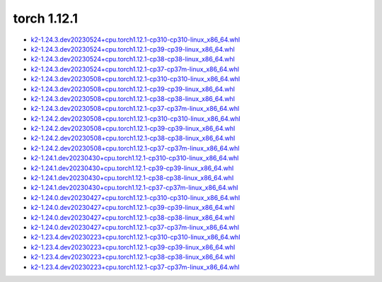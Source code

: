 torch 1.12.1
============


- `k2-1.24.3.dev20230524+cpu.torch1.12.1-cp310-cp310-linux_x86_64.whl <https://huggingface.co/csukuangfj/k2/resolve/main/cpu/k2-1.24.3.dev20230524+cpu.torch1.12.1-cp310-cp310-linux_x86_64.whl>`_
- `k2-1.24.3.dev20230524+cpu.torch1.12.1-cp39-cp39-linux_x86_64.whl <https://huggingface.co/csukuangfj/k2/resolve/main/cpu/k2-1.24.3.dev20230524+cpu.torch1.12.1-cp39-cp39-linux_x86_64.whl>`_
- `k2-1.24.3.dev20230524+cpu.torch1.12.1-cp38-cp38-linux_x86_64.whl <https://huggingface.co/csukuangfj/k2/resolve/main/cpu/k2-1.24.3.dev20230524+cpu.torch1.12.1-cp38-cp38-linux_x86_64.whl>`_
- `k2-1.24.3.dev20230524+cpu.torch1.12.1-cp37-cp37m-linux_x86_64.whl <https://huggingface.co/csukuangfj/k2/resolve/main/cpu/k2-1.24.3.dev20230524+cpu.torch1.12.1-cp37-cp37m-linux_x86_64.whl>`_
- `k2-1.24.3.dev20230508+cpu.torch1.12.1-cp310-cp310-linux_x86_64.whl <https://huggingface.co/csukuangfj/k2/resolve/main/cpu/k2-1.24.3.dev20230508+cpu.torch1.12.1-cp310-cp310-linux_x86_64.whl>`_
- `k2-1.24.3.dev20230508+cpu.torch1.12.1-cp39-cp39-linux_x86_64.whl <https://huggingface.co/csukuangfj/k2/resolve/main/cpu/k2-1.24.3.dev20230508+cpu.torch1.12.1-cp39-cp39-linux_x86_64.whl>`_
- `k2-1.24.3.dev20230508+cpu.torch1.12.1-cp38-cp38-linux_x86_64.whl <https://huggingface.co/csukuangfj/k2/resolve/main/cpu/k2-1.24.3.dev20230508+cpu.torch1.12.1-cp38-cp38-linux_x86_64.whl>`_
- `k2-1.24.3.dev20230508+cpu.torch1.12.1-cp37-cp37m-linux_x86_64.whl <https://huggingface.co/csukuangfj/k2/resolve/main/cpu/k2-1.24.3.dev20230508+cpu.torch1.12.1-cp37-cp37m-linux_x86_64.whl>`_
- `k2-1.24.2.dev20230508+cpu.torch1.12.1-cp310-cp310-linux_x86_64.whl <https://huggingface.co/csukuangfj/k2/resolve/main/cpu/k2-1.24.2.dev20230508+cpu.torch1.12.1-cp310-cp310-linux_x86_64.whl>`_
- `k2-1.24.2.dev20230508+cpu.torch1.12.1-cp39-cp39-linux_x86_64.whl <https://huggingface.co/csukuangfj/k2/resolve/main/cpu/k2-1.24.2.dev20230508+cpu.torch1.12.1-cp39-cp39-linux_x86_64.whl>`_
- `k2-1.24.2.dev20230508+cpu.torch1.12.1-cp38-cp38-linux_x86_64.whl <https://huggingface.co/csukuangfj/k2/resolve/main/cpu/k2-1.24.2.dev20230508+cpu.torch1.12.1-cp38-cp38-linux_x86_64.whl>`_
- `k2-1.24.2.dev20230508+cpu.torch1.12.1-cp37-cp37m-linux_x86_64.whl <https://huggingface.co/csukuangfj/k2/resolve/main/cpu/k2-1.24.2.dev20230508+cpu.torch1.12.1-cp37-cp37m-linux_x86_64.whl>`_
- `k2-1.24.1.dev20230430+cpu.torch1.12.1-cp310-cp310-linux_x86_64.whl <https://huggingface.co/csukuangfj/k2/resolve/main/cpu/k2-1.24.1.dev20230430+cpu.torch1.12.1-cp310-cp310-linux_x86_64.whl>`_
- `k2-1.24.1.dev20230430+cpu.torch1.12.1-cp39-cp39-linux_x86_64.whl <https://huggingface.co/csukuangfj/k2/resolve/main/cpu/k2-1.24.1.dev20230430+cpu.torch1.12.1-cp39-cp39-linux_x86_64.whl>`_
- `k2-1.24.1.dev20230430+cpu.torch1.12.1-cp38-cp38-linux_x86_64.whl <https://huggingface.co/csukuangfj/k2/resolve/main/cpu/k2-1.24.1.dev20230430+cpu.torch1.12.1-cp38-cp38-linux_x86_64.whl>`_
- `k2-1.24.1.dev20230430+cpu.torch1.12.1-cp37-cp37m-linux_x86_64.whl <https://huggingface.co/csukuangfj/k2/resolve/main/cpu/k2-1.24.1.dev20230430+cpu.torch1.12.1-cp37-cp37m-linux_x86_64.whl>`_
- `k2-1.24.0.dev20230427+cpu.torch1.12.1-cp310-cp310-linux_x86_64.whl <https://huggingface.co/csukuangfj/k2/resolve/main/cpu/k2-1.24.0.dev20230427+cpu.torch1.12.1-cp310-cp310-linux_x86_64.whl>`_
- `k2-1.24.0.dev20230427+cpu.torch1.12.1-cp39-cp39-linux_x86_64.whl <https://huggingface.co/csukuangfj/k2/resolve/main/cpu/k2-1.24.0.dev20230427+cpu.torch1.12.1-cp39-cp39-linux_x86_64.whl>`_
- `k2-1.24.0.dev20230427+cpu.torch1.12.1-cp38-cp38-linux_x86_64.whl <https://huggingface.co/csukuangfj/k2/resolve/main/cpu/k2-1.24.0.dev20230427+cpu.torch1.12.1-cp38-cp38-linux_x86_64.whl>`_
- `k2-1.24.0.dev20230427+cpu.torch1.12.1-cp37-cp37m-linux_x86_64.whl <https://huggingface.co/csukuangfj/k2/resolve/main/cpu/k2-1.24.0.dev20230427+cpu.torch1.12.1-cp37-cp37m-linux_x86_64.whl>`_
- `k2-1.23.4.dev20230223+cpu.torch1.12.1-cp310-cp310-linux_x86_64.whl <https://huggingface.co/csukuangfj/k2/resolve/main/cpu/k2-1.23.4.dev20230223+cpu.torch1.12.1-cp310-cp310-linux_x86_64.whl>`_
- `k2-1.23.4.dev20230223+cpu.torch1.12.1-cp39-cp39-linux_x86_64.whl <https://huggingface.co/csukuangfj/k2/resolve/main/cpu/k2-1.23.4.dev20230223+cpu.torch1.12.1-cp39-cp39-linux_x86_64.whl>`_
- `k2-1.23.4.dev20230223+cpu.torch1.12.1-cp38-cp38-linux_x86_64.whl <https://huggingface.co/csukuangfj/k2/resolve/main/cpu/k2-1.23.4.dev20230223+cpu.torch1.12.1-cp38-cp38-linux_x86_64.whl>`_
- `k2-1.23.4.dev20230223+cpu.torch1.12.1-cp37-cp37m-linux_x86_64.whl <https://huggingface.co/csukuangfj/k2/resolve/main/cpu/k2-1.23.4.dev20230223+cpu.torch1.12.1-cp37-cp37m-linux_x86_64.whl>`_
